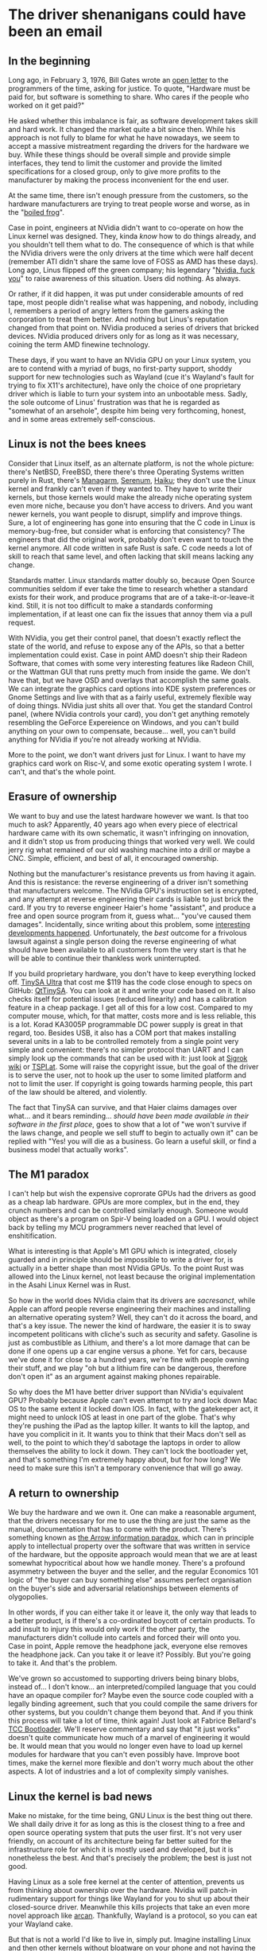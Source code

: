 * The driver shenanigans could have been an email
:PROPERTIES:
:CUSTOM_ID: the-driver-shenanigans-could-have-been-an-email
:END:
** In the beginning
:PROPERTIES:
:CUSTOM_ID: in-the-beginning
:END:
Long ago, in February 3, 1976, Bill Gates wrote an
[[http://www.blinkenlights.com/classiccmp/gateswhine.html][open letter]]
to the programmers of the time, asking for justice. To quote, "Hardware
must be paid for, but software is something to share. Who cares if the
people who worked on it get paid?"

He asked whether this imbalance is fair, as software development takes
skill and hard work. It changed the market quite a bit since then. While
his approach is not fully to blame for what he have nowadays, we seem to
accept a massive mistreatment regarding the drivers for the hardware we
buy. While these things should be overall simple and provide simple
interfaces, they tend to limit the customer and provide the limited
specifications for a closed group, only to give more profits to the
manufacturer by making the process inconvenient for the end user.

At the same time, there isn't enough pressure from the customers, so the
hardware manufacturers are trying to treat people worse and worse, as in
the "[[https://en.wikipedia.org/wiki/Boiling_frog][boiled frog]]".

Case in point, engineers at NVidia didn't want to co-operate on how the
Linux kernel was designed. They, kinda /know/ how to do things already,
and you shouldn't tell them what to do. The consequence of which is that
while the NVidia drivers were the only drivers at the time which were
half decent (remember ATI didn't share the same love of FOSS as AMD has
these days). Long ago, Linus flipped off the green company; his
legendary "[[https://www.youtube.com/watch?v=tQIdxbWhHSM][Nvidia, fuck
you]]" to raise awareness of this situation. Users did nothing. As
always.

Or rather, if it did happen, it was put under considerable amounts of
red tape, most people didn't realise what was happening, and nobody,
including I, remembers a period of angry letters from the gamers asking
the corporation to treat them better. And nothing but Linus's reputation
changed from that point on. NVidia produced a series of drivers that
bricked devices. NVidia produced drivers only for as long as it was
necessary, coining the term AMD finewine technology.

These days, if you want to have an NVidia GPU on your Linux system, you
are to contend with a myriad of bugs, no first-party support, shoddy
support for new technologies such as Wayland (cue it's Wayland's fault
for trying to fix X11's architecture), have only the choice of one
proprietary driver which is liable to turn your system into an
unbootable mess. Sadly, the sole outcome of Linus' frustration was that
he is regarded as "somewhat of an arsehole", despite him being very
forthcoming, honest, and in some areas extremely self-conscious.

** Linux is not the bees knees
:PROPERTIES:
:CUSTOM_ID: linux-is-not-the-bees-knees
:END:
Consider that Linux itself, as an alternate platform, is not the whole
picture: there's NetBSD, FreeBSD, there there's three Operating Systems
written purely in Rust, there's [[http://managarm.org/][Managarm]],
[[https://samhsmith.com/serenum/][Serenum]],
[[https://www.haiku-os.org/][Haiku]]; they don't use the Linux kernel
and frankly can't even if they wanted to. They have to write their
kernels, but those kernels would make the already niche operating system
even more niche, because you don't have access to drivers. And you want
newer kernels, you want people to disrupt, simplify and improve things.
Sure, a lot of engineering has gone into ensuring that the C code in
Linux is memory-bug-free, but consider what is enforcing that
consistency? The engineers that did the original work, probably don't
even want to touch the kernel anymore. All code written in safe Rust is
safe. C code needs a lot of skill to reach that same level, and often
lacking that skill means lacking any change.

Standards matter. Linux standards matter doubly so, because Open Source
communities seldom if ever take the time to research whether a standard
exists for their work, and produce programs that are of a
take-it-or-leave-it kind. Still, it is not too difficult to make a
standards conforming implementation, if at least one can fix the issues
that annoy them via a pull request.

With NVidia, you get their control panel, that doesn't exactly reflect
the state of the world, and refuse to expose any of the APIs, so that a
better implementation could exist. Case in point AMD doesn't ship their
Radeon Software, that comes with some very interesting features like
Radeon Chill, or the Wattman GUI that runs pretty much from inside the
game. We don't have that, but we have OSD and overlays that accomplish
the same goals. We can integrate the graphics card options into KDE
system preferences or Gnome Settings and live with that as a fairly
useful, extremely flexible way of doing things. NVidia just shits all
over that. You get the standard Control panel, (where NVidia controls
your card), you don't get anything remotely resembling the GeForce
Expereience on Windows, and you can't build anything on your own to
compensate, because... well, you can't build anything for NVidia if
you're not already working at NVidia.

More to the point, we don't want drivers just for Linux. I want to have
my graphics card work on Risc-V, and some exotic operating system I
wrote. I can't, and that's the whole point.

** Erasure of ownership
:PROPERTIES:
:CUSTOM_ID: erasure-of-ownership
:END:
We want to buy and use the latest hardware however we want. Is that too
much to ask? Apparently, 40 years ago when every piece of electrical
hardware came with its own schematic, it wasn't infringing on
innovation, and it didn't stop us from producing things that worked very
well. We could jerry rig what remained of our old washing machine into a
drill or maybe a CNC. Simple, efficient, and best of all, it encouraged
ownership.

Nothing but the manufacturer's resistance prevents us from having it
again. And this is resistance: the reverse engineering of a driver isn't
something that manufacturers welcome. The NVidia GPU's instruction set
is encrypted, and any attempt at reverse engineering their cards is
liable to just brick the card. If you try to reverse engineer Haier's
home "assistant", and produce a free and open source program from it,
guess what... "you've caused them damages". Incidentally, since writing
about this problem, some
[[https://github.com/Andre0512/hon/issues/147][interesting developments
happened]]. Unfortunately, the /best/ outcome for a frivolous lawsuit
against a single person doing the reverse engineering of what should
have been available to all customers from the very start is that he will
be able to continue their thankless work uninterrupted.

If you build proprietary hardware, you don't have to keep everything
locked off. [[https://tinysa.org/wiki/pmwiki.php?n=Main.Buying][TinySA
Ultra]] that cost me $119 has the code close enough to specs on GitHub:
[[https://github.com/g4ixt/QtTinySA/][QtTinySA]]. You can look at it and
write your code based on it. It also checks itself for potential issues
(reduced linearity) and has a calibration feature in a cheap package. I
get all of this for a low cost. Compared to my computer mouse, which,
for that matter, costs more and is less reliable, this is a lot. Korad
KA3005P programmable DC power supply is great in that regard, too.
Besides USB, it also has a COM port that makes installing several units
in a lab to be controlled remotely from a single point very simple and
convenient: there's no simpler protocol than UART and I can simply look
up the commands that can be used with it: just look at
[[https://sigrok.org/wiki/Korad_KAxxxxP_series][Sigrok wiki]] or
[[https://www.tspi.at/2022/07/15/ka3005ppython.html][TSPI.at]]. Some
will raise the copyright issue, but the goal of the driver is to serve
the user, not to hook up the user to some limited platform and not to
limit the user. If copyright is going towards harming people, this part
of the law should be altered, and violently.

The fact that TinySA can survive, and that Haier claims damages over
what... and it bears reminding... /should have been made available in
their software in the first place/, goes to show that a lot of "we won't
survive if the laws change, and people we sell stuff to begin to
actually own it" can be replied with "Yes! you will die as a business.
Go learn a useful skill, or find a business model that actually works".

** The M1 paradox
:PROPERTIES:
:CUSTOM_ID: the-m1-paradox
:END:
I can't help but wish the expensive coprorate GPUs had the drivers as
good as a cheap lab hardware. GPUs are more complex, but in the end,
they crunch numbers and can be controlled similarly enough. Someone
would object as there's a program on Spir-V being loaded on a GPU. I
would object back by telling my MCU programmers never reached that level
of enshitification.

What is interesting is that Apple's M1 GPU which is integrated, closely
guarded and in principle should be impossible to write a driver for, is
actually in a better shape than most NVidia GPUs. To the point Rust was
allowed into the Linux kernel, not least because the original
implementation in the Asahi Linux Kernel was in Rust.

So how in the world does NVidia claim that its drivers are /sacresanct/,
while Apple can afford people reverse engineering their machines and
installing an alternative operating system? Well, they can't do it
across the board, and that's a key issue. The newer the kind of
hardware, the easier it is to sway incompetent politicans with cliche's
such as security and safety. Gasoline is just as combustible as Lithium,
and there's a lot more damage that can be done if one opens up a car
engine versus a phone. Yet for cars, because we've done it for close to
a hundred years, we're fine with people owning their stuff, and we play
"oh but a lithium fire can be dangerous, therefore don't open it" as an
argument against making phones repairable.

So why does the M1 have better driver support than NVidia's equivalent
GPU? Probably because Apple can't even attempt to try and lock down Mac
OS to the same extent it locked down IOS. In fact, with the gatekeeper
act, it might need to unlock IOS at least in one part of the globe.
That's why they're pushing the iPad as the laptop killer. It wants to
kill the laptop, and have you complicit in it. It wants you to think
that their Macs don't sell as well, to the point to which they'd
sabotage the laptops in order to allow themselves the ability to lock it
down. They can't lock the bootloader yet, and that's something I'm
extremely happy about, but for how long? We need to make sure this isn't
a temporary convenience that will go away.

** A return to ownership
:PROPERTIES:
:CUSTOM_ID: a-return-to-ownership
:END:
We buy the hardware and we own it. One can make a reasonable argument,
that the drivers necessary for me to use the thing are just the same as
the manual, documentation that has to come with the product. There's
something known as
[[https://en.wikipedia.org/wiki/Arrow_information_paradox][the Arrow
information paradox]], which can in principle apply to intellectual
property over the software that was written in service of the hardware,
but the opposite approach would mean that we are at least somewhat
hypocritical about how we handle money. There's a profound asymmetry
between the buyer and the seller, and the regular Economics 101 logic of
"the buyer can buy something else" assumes perfect organisation on the
buyer's side and adversarial relationships between elements of
olygopolies.

In other words, if you can either take it or leave it, the only way that
leads to a better product, is if there's a co-ordinated boycott of
certain products. To add insult to injury this would only work if the
other party, the manufacturers didn't collude into cartels and forced
their will onto you. Case in point, Apple remove the headphone jack,
everyone else removes the headphone jack. Can you take it or leave it?
Possibly. But you're going to take it. And that's the problem.

We've grown so accustomed to supporting drivers being binary blobs,
instead of... I don't know... an interpreted/compiled language that you
could have an opaque compiler for? Maybe even the source code coupled
with a legally binding agreement, such that you could compile the same
drivers for other systems, but you couldn't change them beyond that. And
if you think this process will take a lot of time, think again! Just
look at Fabrice Bellard's [[https://bellard.org/tcc/tccboot.html][TCC
Bootloader]]. We'll reserve commentary and say that "it just works"
doesn't quite communicate how much of a marvel of engineering it would
be. It would mean that you would no longer even have to load up kernel
modules for hardware that you can't even possibly have. Improve boot
times, make the kernel more flexible and don't worry much about the
other aspects. A lot of industries and a lot of complexity simply
vanishes.

** Linux the kernel is bad news
:PROPERTIES:
:CUSTOM_ID: linux-the-kernel-is-bad-news
:END:
Make no mistake, for the time being, GNU Linux is the best thing out
there. We shall daily drive it for as long as this is the closest thing
to a free and open source operating system that puts the user first.
It's not very user friendly, on account of its architecture being far
better suited for the infrastructure role for which it is mostly used
and developed, but it is nonetheless the best. And that's precisely the
problem; the best is just not good.

Having Linux as a sole free kernel at the center of attention, prevents
us from thinking about ownership over the hardware. Nvidia will patch-in
rudimentary support for things like Wayland for you to shut up about
their closed-source driver. Meanwhile this kills projects that take an
even more novel approach like [[https://arcan-fe.com/][arcan]].
Thankfully, Wayland is a protocol, so you can eat your Wayland cake.

But that is not a world I'd like to live in, simply put. Imagine
installing Linux and then other kernels without bloatware on your phone
and not having the unremovable applications. Imagine the fun of working
with actual programs and tinkering with stuff you can improve yourself
instead of relying on the manufacturers. Maybe, just maybe, if we push
the banks and transport system maintainers hard enough, we can even have
NFC payments for banks and transport working on the systems we, as
consumers, have control over.

** Case study: A[DATA EXPUNGED] mouse
:PROPERTIES:
:CUSTOM_ID: case-study-adata-expunged-mouse
:END:
Modern hardware has a crappy design, in part because we live in a world
of platforms. There's no such a thing as Free and Open Source Software,
there's only Linux as a platform.

I don't even know if I can openly complain that my $135.99 mouse was
broken due to its incomplete and incompetent handling of the USB-C power
delivery standard. It has positive online review by positive online
shills and if I complain, I may be shunned and told I am the source of
the problem. It was my own goddamn fault for thinking "ha, it has
hotswappable mouse switches, it must be well-designed and consumer
friendly". Good thing I never bought a Framework laptop. Back to the
mouse.

As soon as I got it, I started seeing implementation issues: besides the
ridiculous control protocol locking me into using Windows and nothing
else, I found that connecting the mouse using the USB-C cable to the
laptop (and computer) briefly disconnected it from the Bluetooth. In
other words, the design is utter and complete trash and there's no way
to change it. But the problems aren't stopping here.

I immediately saw its LEDs flicker. This is due to an unfiltered signal
from the PWM. The fix is trivial, you add a capacitor, which costs less
than a cent a piece and given that you're assembling this with Robots,
maybe another full cent of manufacturing cost. The upshot: making the
glow smoother. And the manufacturer wanted to pack as much leds into the
mouse as possible to make it look like a tuned car or a christmas tree.

But it lit up as a christmas tree in more than one way, unfortunately.
Plugging the mouse into a power bank that I use a lot of the time,
resulted in an interesting outcome. It gets hot. Really hot. To the
point to which it starts smelling of burning platic. I dismantle it
immediately to notice a red-hot Lithium - Ion battery glued to a piece
of plastic.

Concerned about a possible house fire? Well, duh, because I only tried
to reverse engineer it by plugging it into something else to charge. Do
you think a small child wouldn't do it? If I had know how it was made
before I bought it, the mouse would have been a hard pass, but
thankfully, because the manufacturer is so concerned with my safety and
security, they made it completely opaque, and prevented me from knowing
what I bought before I bought it. And I know the first thing I'll hear
online if I complain about it: "There's a certain percentage of
defective goods being manufactured, you are just unlucky". In fact, this
is what my co-author said, until ... well, I demonstrated the innards to
them. Indeed a small percentage of goods are defective. And defects
aren't manufacturing defects, but rather design defects.

The list of thing that is defective by design is fairly long, and I
would wager we need to create a collection of things that are defective
by design and how to avoid them. Case in point, the macbooks that had
been praised up until this point, have a defective sleep sensor, a
defective keyboard (if you are insane enough to buy the old butterfly
switches), a defective cable that has a bus that goes straight into the
CPU right next to a power line.

** Unnecessary complication
:PROPERTIES:
:CUSTOM_ID: unnecessary-complication
:END:
Many hardware protocols are open enough. The overcomplication is mostly
artificial and mostly down to lack of user feedback.

Bluetooth has an HID specification.

I can, today, take a SoC and design a mouse with it. I did design a HID
device for a person with a shitty job years ago: it required one to both
think about the work issues and then start writing stuff down, while
tracking only the time one was typing or moving a mouse. So a HID device
moved a mouse, allowing the person to, surprise surprise, actually do
work and get paid. Now then, the issues with mouse configuration are
artificial.

We're bluntly told /we should get less support for using Linux/. It's an
esoteric OS with around 2% of users worldwide. We're not "big enough to
warrant an investment of time and resources", and certainly investing
into an ecosystem of specifications that would eliminate the need to
invest time and money, simply to make different operating systems be
able to recognise the hardware is too much.

The one person that bluntly told corporations to instead consider making
their hardware less shitty, ended up earning an undeserved reputation.
And mainly because it was one or maybe two people doing that.

** General computation in the third millenium
:PROPERTIES:
:CUSTOM_ID: general-computation-in-the-third-millenium
:END:
We are losing our grip on general computation. While your phone indeed
has a CPU that most supercomputers would envy in 1960s, it is treated
more as an appliance and less as a general purpose computer. You cannot
compile code on it, you can't play all the games that you would want,
you can't even ask it not to do things that annoy you. Hell, your phone
is considered less secure, because you've obtained root access to it.

Consider what science fiction would look like if one had a supercompuer
in their pocket and instead of saying "this is my computer, I can do
whatever I want with it, and I've computed Pi to 4 billion digits to
find your birth date in the string", we had "this is my phone (even
though it is mostly not used for calling), it is an Orwellian spy
device, that I can't live without, because despite not being able to
control what it does, everyone is assumed to have one, and I'm refused
service if I don't own one."

In the 60s this would have been a concerning example, and a forewarning
about what humanity might become, but in the spirit of the original Star
Trek, William Shattner would have probably assuaged our concerns, by
saying something profound about how humanity will simply be more
efficient and that while it's possible, such a dark outcome is extremely
unlikely.

We live in that future now. What is infinitely worse, is that there is
an army of proverbial philosophical zombies that not only don't value
what they have never seen, and echo propaganda that states that is
somehow "better".

We have, as a species, eroded privacy and ownership, and the sole thing
that made it all possible, is something mentioned by Mill:

#+begin_quote
“Let not any one pacify his conscience by the delusion that he can do no
harm if he takes no part, and forms no opinion. Bad men need nothing
more to compass their ends, than that good men should look on and do
nothing. He is not a good man who, without a protest, allows wrong to be
committed in his name, and with the means which he helps to supply,
because he will not trouble himself to use his mind on the subject.”

#+end_quote

But it is no longer inaction that is the problem. Far from it. The
cartels have weaponised disinformation, and now the users who would
simply not help, are actively echoing dangerous memes.

An iPhone is not "more secure" because the manufacturer has resisted the
temptation of selling your private data. If it were, "the fappening"
wouldn't have been such a cultural phenomenon. Security by obscurity
doesn't work, and the only thing preventing large scale problems from
propagating and affecting everyone is precisely the ability to
communicate about the subject matter freely.

NVidida drivers do nothing other than protect the interests of a
monopolist that wasn't allowed to acquire ARM precisely because it was a
monopolist. It has no incentive to innovate, no real competition, and as
a consequence, is not going to go bust if their drivers were halfway
decent.

Consider also that the source code of Windows Xp had leaked. None were
able to benefit from the insights. None were able to modify Windows XP,
which is used in a shocking number of applications, to work more
reliably, and interoperate with Open Source tools more easily. ReactOS,
the open source reimplementation can not use any of that knowledge. You
could make an argument that Microsoft would lose a lot of potential
revenue by making the leaked source code open source; the problem is
that the amount of damage that not releasing is doing to the rest of the
world is not taken into account.

Suppose for a second that Microsoft has legitimate customers that are
still using Windows XP. For example, the banks which prominently feature
Windows XP-based ATMs. It is natural to give it a ballpark figure, of
maybe Billions. Imagine how much damage can the leaked source code do,
because the community of black hat hackers that don't have to abide by
their rules and will laugh in the face of a DMCA take down notice can
do? Really imagine it. Now imagine that this thing is used in all of the
ATMs, /read *THINGS THAT DISPENSE YOU YOUR MONEY*/, and the banks have
either the choice of relying on Microsoft engineers doing the legwork
and patching out all of the vulnerabilities, or sucking on a popsicle
and hoping that the mess of C++ doesn't have any major vulnerabilities
left.

The alternative would have been simply rewriting the drivers for
proprietary ATM hardware to work on Linux, or better yet, not having to
rewrite anything, and instead using an Open Source version of Windows
Xp, and simply relying on the fact that the small number of people that
like Open Source and don't use Linux will patch it. You'd be surprised
at how much more I like Windows than Linux, so you can definitely count
one person in.

So imagine a class action lawsuit by everyone whose bank uses a Windows
Xp-based ATM, and the defence attorney for Microsoft arguing that an old
outdated operating system that if kept proprietary can win them
billions, should be kept proprietary, and potentially cause /trillions/
in damages. And yes, /billions/ is a conservative estimate, because I'd
be surprised if Microsoft would have genuinely lost the interest in
supporting that OS, and couldn't be only one of the contributors to the
maintenance.

Back to general computation, it's not easy to prototype our own hardware
as the market changes and general compute chips are less available;
while new SoCs appear all the time, they are often things which are too
little too late, with firmware that would preclude them from being
produced and consumed en-masse on an open source platform. Pine64
doesn't use an old RockChip, because it thinks that that's a good bang
for your buck. It's the only one that has a half decent, open source
friendly firmware.

Manufacturers are much less happy with the FPGAs being tinkered with
outside of their IDEs; and FPGAs seem the last general compute platform
you have control over, even if only hypothetically. This topic deserves
its own article.

** Conclusion
:PROPERTIES:
:CUSTOM_ID: conclusion
:END:
This is a long and rambly article with one key takeaway. You don't have
to be open source, but you shouldn't be a dick about it.

In general, if you want to make drivers better, consider the following
good design chooices:

- There should be a DSL to describe the full hardwaere protocol, so you
  could write a driver even without access to source code for any other
  driver.
- There should be a complete specification for control over the latest
  USB, and PCI-e; and, importantly, a simplified version of the protocol
  that is convenient for slower, but no less important
  [[https://en.wikipedia.org/wiki/Universal_asynchronous_receiver-transmitter][UART]],
  [[https://en.wikipedia.org/wiki/I%C2%B2C][I²C]],
  [[https://en.wikipedia.org/wiki/Serial_Peripheral_Interface][SPI]] and
  [[https://en.wikipedia.org/wiki/I%C2%B2S][I²S]].
- There should exist a *small and simple* compiler, that can turn the
  DSL and produce a default standards compliant implementation. Small
  and simple may be negotiable if the tradeoff is worth it, but
  oftentimes, the compiled driver should be introspectible, so that bugs
  can be fixed manually. If a pair of human eyes is necessary, you can
  assume that they can rewrite it in Rust too.
- For most devices, especially the USB and PCI-e ones, the driver
  specification may be a part of firmware that is transmitted on the
  device boot and is compiled inside the kernel. Such firmware should be
  easy to update by generic means.

In principle the only thing that is missing, is that standards like USB,
and PCI-express should be open. The problem with that is that they are
often patent-laden and there are restrictions on what can and cannot be
done with them. However, a similar, and perhaps more interesting
alternative would be to simply replace those standards with open ones
that don't have patent encumbrance, but we should be the first to
acknowledge that is likely a pipe dream.
